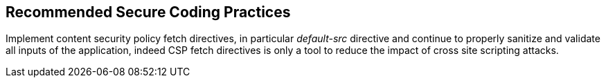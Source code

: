 == Recommended Secure Coding Practices

Implement content security policy fetch directives, in particular _default-src_ directive and continue to properly sanitize and validate all inputs of the application, indeed CSP fetch directives is only a tool to reduce the impact of cross site scripting attacks.
